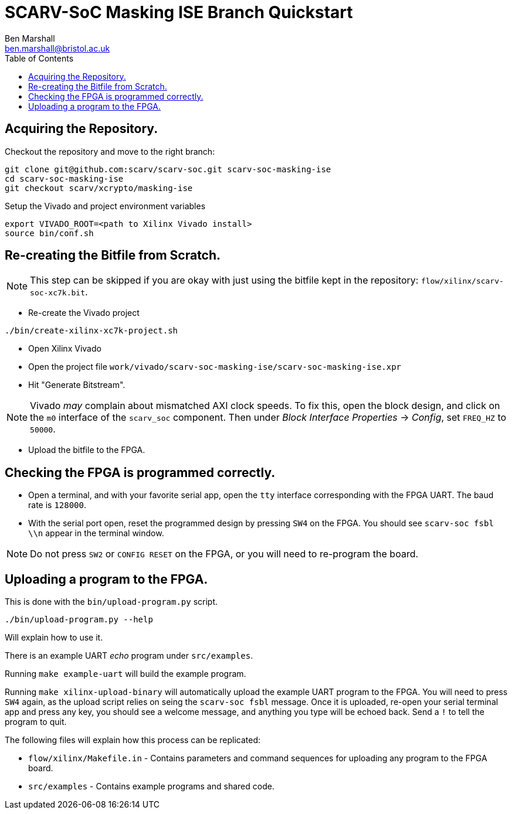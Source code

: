 
= SCARV-SoC Masking ISE Branch Quickstart
Ben Marshall <ben.marshall@bristol.ac.uk>
:toc:

== Acquiring the Repository.

Checkout the repository and move to the right branch:

 git clone git@github.com:scarv/scarv-soc.git scarv-soc-masking-ise
 cd scarv-soc-masking-ise
 git checkout scarv/xcrypto/masking-ise

Setup the Vivado and project environment variables

 export VIVADO_ROOT=<path to Xilinx Vivado install>
 source bin/conf.sh

== Re-creating the Bitfile from Scratch.

NOTE: This step can be skipped if you are okay with just using
the bitfile kept in the repository: `flow/xilinx/scarv-soc-xc7k.bit`.

* Re-create the Vivado project

....
./bin/create-xilinx-xc7k-project.sh
....

* Open Xilinx Vivado

* Open the project file `work/vivado/scarv-soc-masking-ise/scarv-soc-masking-ise.xpr`

* Hit "Generate Bitstream".

NOTE: Vivado _may_ complain about mismatched AXI clock speeds. To fix
this, open the block design, and click on the `m0` interface of the
`scarv_soc` component. Then under _Block Interface Properties_ -> _Config_,
set `FREQ_HZ` to `50000`.

* Upload the bitfile to the FPGA.

== Checking the FPGA is programmed correctly.

* Open a terminal, and with your favorite serial app, open the `tty`
  interface corresponding with the FPGA UART.
  The baud rate is `128000`.

* With the serial port open, reset the programmed design by pressing
  `SW4` on the FPGA. You should see `scarv-soc fsbl \\n` appear in the
  terminal window.

NOTE: Do not press `SW2` or `CONFIG RESET` on the FPGA, or you will need
to re-program the board.

== Uploading a program to the FPGA.

This is done with the `bin/upload-program.py` script.

 ./bin/upload-program.py --help

Will explain how to use it.

There is an example UART _echo_ program under `src/examples`.

Running `make example-uart` will build the example program.

Running `make xilinx-upload-binary` will automatically upload the
example UART program to the FPGA. You will need to press `SW4` again,
as the upload script relies on seing the `scarv-soc fsbl` message.
Once it is uploaded, re-open your serial terminal app and press any
key, you should see a welcome message, and anything you type will be
echoed back. Send a `!` to tell the program to quit.

The following files will explain how this process can be replicated:

* `flow/xilinx/Makefile.in` - Contains parameters and command sequences for
  uploading any program to the FPGA board.

* `src/examples` - Contains example programs and shared code.

